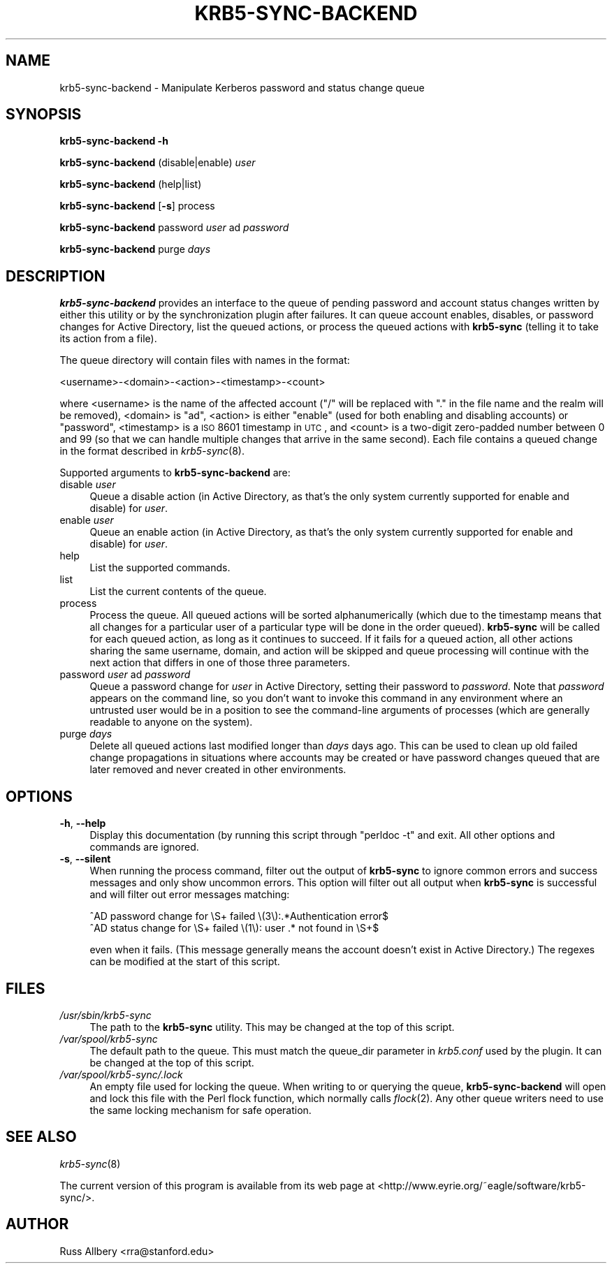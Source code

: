 .\" Automatically generated by Pod::Man 2.22 (Pod::Simple 3.13)
.\"
.\" Standard preamble:
.\" ========================================================================
.de Sp \" Vertical space (when we can't use .PP)
.if t .sp .5v
.if n .sp
..
.de Vb \" Begin verbatim text
.ft CW
.nf
.ne \\$1
..
.de Ve \" End verbatim text
.ft R
.fi
..
.\" Set up some character translations and predefined strings.  \*(-- will
.\" give an unbreakable dash, \*(PI will give pi, \*(L" will give a left
.\" double quote, and \*(R" will give a right double quote.  \*(C+ will
.\" give a nicer C++.  Capital omega is used to do unbreakable dashes and
.\" therefore won't be available.  \*(C` and \*(C' expand to `' in nroff,
.\" nothing in troff, for use with C<>.
.tr \(*W-
.ds C+ C\v'-.1v'\h'-1p'\s-2+\h'-1p'+\s0\v'.1v'\h'-1p'
.ie n \{\
.    ds -- \(*W-
.    ds PI pi
.    if (\n(.H=4u)&(1m=24u) .ds -- \(*W\h'-12u'\(*W\h'-12u'-\" diablo 10 pitch
.    if (\n(.H=4u)&(1m=20u) .ds -- \(*W\h'-12u'\(*W\h'-8u'-\"  diablo 12 pitch
.    ds L" ""
.    ds R" ""
.    ds C` ""
.    ds C' ""
'br\}
.el\{\
.    ds -- \|\(em\|
.    ds PI \(*p
.    ds L" ``
.    ds R" ''
'br\}
.\"
.\" Escape single quotes in literal strings from groff's Unicode transform.
.ie \n(.g .ds Aq \(aq
.el       .ds Aq '
.\"
.\" If the F register is turned on, we'll generate index entries on stderr for
.\" titles (.TH), headers (.SH), subsections (.SS), items (.Ip), and index
.\" entries marked with X<> in POD.  Of course, you'll have to process the
.\" output yourself in some meaningful fashion.
.ie \nF \{\
.    de IX
.    tm Index:\\$1\t\\n%\t"\\$2"
..
.    nr % 0
.    rr F
.\}
.el \{\
.    de IX
..
.\}
.\"
.\" Accent mark definitions (@(#)ms.acc 1.5 88/02/08 SMI; from UCB 4.2).
.\" Fear.  Run.  Save yourself.  No user-serviceable parts.
.    \" fudge factors for nroff and troff
.if n \{\
.    ds #H 0
.    ds #V .8m
.    ds #F .3m
.    ds #[ \f1
.    ds #] \fP
.\}
.if t \{\
.    ds #H ((1u-(\\\\n(.fu%2u))*.13m)
.    ds #V .6m
.    ds #F 0
.    ds #[ \&
.    ds #] \&
.\}
.    \" simple accents for nroff and troff
.if n \{\
.    ds ' \&
.    ds ` \&
.    ds ^ \&
.    ds , \&
.    ds ~ ~
.    ds /
.\}
.if t \{\
.    ds ' \\k:\h'-(\\n(.wu*8/10-\*(#H)'\'\h"|\\n:u"
.    ds ` \\k:\h'-(\\n(.wu*8/10-\*(#H)'\`\h'|\\n:u'
.    ds ^ \\k:\h'-(\\n(.wu*10/11-\*(#H)'^\h'|\\n:u'
.    ds , \\k:\h'-(\\n(.wu*8/10)',\h'|\\n:u'
.    ds ~ \\k:\h'-(\\n(.wu-\*(#H-.1m)'~\h'|\\n:u'
.    ds / \\k:\h'-(\\n(.wu*8/10-\*(#H)'\z\(sl\h'|\\n:u'
.\}
.    \" troff and (daisy-wheel) nroff accents
.ds : \\k:\h'-(\\n(.wu*8/10-\*(#H+.1m+\*(#F)'\v'-\*(#V'\z.\h'.2m+\*(#F'.\h'|\\n:u'\v'\*(#V'
.ds 8 \h'\*(#H'\(*b\h'-\*(#H'
.ds o \\k:\h'-(\\n(.wu+\w'\(de'u-\*(#H)/2u'\v'-.3n'\*(#[\z\(de\v'.3n'\h'|\\n:u'\*(#]
.ds d- \h'\*(#H'\(pd\h'-\w'~'u'\v'-.25m'\f2\(hy\fP\v'.25m'\h'-\*(#H'
.ds D- D\\k:\h'-\w'D'u'\v'-.11m'\z\(hy\v'.11m'\h'|\\n:u'
.ds th \*(#[\v'.3m'\s+1I\s-1\v'-.3m'\h'-(\w'I'u*2/3)'\s-1o\s+1\*(#]
.ds Th \*(#[\s+2I\s-2\h'-\w'I'u*3/5'\v'-.3m'o\v'.3m'\*(#]
.ds ae a\h'-(\w'a'u*4/10)'e
.ds Ae A\h'-(\w'A'u*4/10)'E
.    \" corrections for vroff
.if v .ds ~ \\k:\h'-(\\n(.wu*9/10-\*(#H)'\s-2\u~\d\s+2\h'|\\n:u'
.if v .ds ^ \\k:\h'-(\\n(.wu*10/11-\*(#H)'\v'-.4m'^\v'.4m'\h'|\\n:u'
.    \" for low resolution devices (crt and lpr)
.if \n(.H>23 .if \n(.V>19 \
\{\
.    ds : e
.    ds 8 ss
.    ds o a
.    ds d- d\h'-1'\(ga
.    ds D- D\h'-1'\(hy
.    ds th \o'bp'
.    ds Th \o'LP'
.    ds ae ae
.    ds Ae AE
.\}
.rm #[ #] #H #V #F C
.\" ========================================================================
.\"
.IX Title "KRB5-SYNC-BACKEND 1"
.TH KRB5-SYNC-BACKEND 1 "2010-02-15" "2.0" "krb5-sync"
.\" For nroff, turn off justification.  Always turn off hyphenation; it makes
.\" way too many mistakes in technical documents.
.if n .ad l
.nh
.SH "NAME"
krb5\-sync\-backend \- Manipulate Kerberos password and status change queue
.SH "SYNOPSIS"
.IX Header "SYNOPSIS"
\&\fBkrb5\-sync\-backend\fR \fB\-h\fR
.PP
\&\fBkrb5\-sync\-backend\fR (disable|enable) \fIuser\fR
.PP
\&\fBkrb5\-sync\-backend\fR (help|list)
.PP
\&\fBkrb5\-sync\-backend\fR [\fB\-s\fR] process
.PP
\&\fBkrb5\-sync\-backend\fR password \fIuser\fR ad \fIpassword\fR
.PP
\&\fBkrb5\-sync\-backend\fR purge \fIdays\fR
.SH "DESCRIPTION"
.IX Header "DESCRIPTION"
\&\fBkrb5\-sync\-backend\fR provides an interface to the queue of pending
password and account status changes written by either this utility or by
the synchronization plugin after failures.  It can queue account enables,
disables, or password changes for Active Directory, list the queued
actions, or process the queued actions with \fBkrb5\-sync\fR (telling it to
take its action from a file).
.PP
The queue directory will contain files with names in the format:
.PP
.Vb 1
\&    <username>\-<domain>\-<action>\-<timestamp>\-<count>
.Ve
.PP
where <username> is the name of the affected account (\f(CW\*(C`/\*(C'\fR will be
replaced with \f(CW\*(C`.\*(C'\fR in the file name and the realm will be removed),
<domain> is \f(CW\*(C`ad\*(C'\fR, <action> is either \f(CW\*(C`enable\*(C'\fR (used for both enabling
and disabling accounts) or \f(CW\*(C`password\*(C'\fR, <timestamp> is a \s-1ISO\s0 8601
timestamp in \s-1UTC\s0, and <count> is a two-digit zero-padded number between 0
and 99 (so that we can handle multiple changes that arrive in the same
second).  Each file contains a queued change in the format described in
\&\fIkrb5\-sync\fR\|(8).
.PP
Supported arguments to \fBkrb5\-sync\-backend\fR are:
.IP "disable \fIuser\fR" 4
.IX Item "disable user"
Queue a disable action (in Active Directory, as that's the only system
currently supported for enable and disable) for \fIuser\fR.
.IP "enable \fIuser\fR" 4
.IX Item "enable user"
Queue an enable action (in Active Directory, as that's the only system
currently supported for enable and disable) for \fIuser\fR.
.IP "help" 4
.IX Item "help"
List the supported commands.
.IP "list" 4
.IX Item "list"
List the current contents of the queue.
.IP "process" 4
.IX Item "process"
Process the queue.  All queued actions will be sorted alphanumerically
(which due to the timestamp means that all changes for a particular user of
a particular type will be done in the order queued).  \fBkrb5\-sync\fR will be
called for each queued action, as long as it continues to succeed.  If it
fails for a queued action, all other actions sharing the same username,
domain, and action will be skipped and queue processing will continue with
the next action that differs in one of those three parameters.
.IP "password \fIuser\fR ad \fIpassword\fR" 4
.IX Item "password user ad password"
Queue a password change for \fIuser\fR in Active Directory, setting their
password to \fIpassword\fR.  Note that \fIpassword\fR appears on the command
line, so you don't want to invoke this command in any environment where an
untrusted user would be in a position to see the command-line arguments of
processes (which are generally readable to anyone on the system).
.IP "purge \fIdays\fR" 4
.IX Item "purge days"
Delete all queued actions last modified longer than \fIdays\fR days ago.  This
can be used to clean up old failed change propagations in situations where
accounts may be created or have password changes queued that are later
removed and never created in other environments.
.SH "OPTIONS"
.IX Header "OPTIONS"
.IP "\fB\-h\fR, \fB\-\-help\fR" 4
.IX Item "-h, --help"
Display this documentation (by running this script through \f(CW\*(C`perldoc \-t\*(C'\fR and
exit.  All other options and commands are ignored.
.IP "\fB\-s\fR, \fB\-\-silent\fR" 4
.IX Item "-s, --silent"
When running the process command, filter out the output of \fBkrb5\-sync\fR to
ignore common errors and success messages and only show uncommon errors.
This option will filter out all output when \fBkrb5\-sync\fR is successful and
will filter out error messages matching:
.Sp
.Vb 2
\&    ^AD password change for \eS+ failed \e(3\e):.*Authentication error$
\&    ^AD status change for \eS+ failed \e(1\e): user .* not found in \eS+$
.Ve
.Sp
even when it fails.  (This message generally means the account doesn't exist
in Active Directory.)  The regexes can be modified at the start of this
script.
.SH "FILES"
.IX Header "FILES"
.IP "\fI/usr/sbin/krb5\-sync\fR" 4
.IX Item "/usr/sbin/krb5-sync"
The path to the \fBkrb5\-sync\fR utility.  This may be changed at the top of
this script.
.IP "\fI/var/spool/krb5\-sync\fR" 4
.IX Item "/var/spool/krb5-sync"
The default path to the queue.  This must match the queue_dir parameter in
\&\fIkrb5.conf\fR used by the plugin.  It can be changed at the top of this
script.
.IP "\fI/var/spool/krb5\-sync/.lock\fR" 4
.IX Item "/var/spool/krb5-sync/.lock"
An empty file used for locking the queue.  When writing to or querying the
queue, \fBkrb5\-sync\-backend\fR will open and lock this file with the Perl flock
function, which normally calls \fIflock\fR\|(2).  Any other queue writers need to
use the same locking mechanism for safe operation.
.SH "SEE ALSO"
.IX Header "SEE ALSO"
\&\fIkrb5\-sync\fR\|(8)
.PP
The current version of this program is available from its web page at
<http://www.eyrie.org/~eagle/software/krb5\-sync/>.
.SH "AUTHOR"
.IX Header "AUTHOR"
Russ Allbery <rra@stanford.edu>
